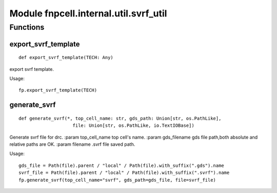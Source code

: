 Module fnpcell.internal.util.svrf_util
========================================

Functions
------------

export_svrf_template
++++++++++++++++++++++

::
    
    def export_svrf_template(TECH: Any)

export svrf template.

Usage::
    
    fp.export_svrf_template(TECH)

generate_svrf
+++++++++++++++

::
    
    def generate_svrf(*, top_cell_name: str, gds_path: Union[str, os.PathLike], 
                        file: Union[str, os.PathLike, io.TextIOBase])

Generate svrf file for drc. :param top_cell_name top cell's name. 
:param gds_filename gds file path,both absolute and relative paths are OK. 
:param filename .svrf file saved path.

Usage::
    
    gds_file = Path(file).parent / "local" / Path(file).with_suffix(".gds").name 
    svrf_file = Path(file).parent / "local" / Path(file).with_suffix(".svrf").name 
    fp.generate_svrf(top_cell_name="svrf", gds_path=gds_file, file=svrf_file)